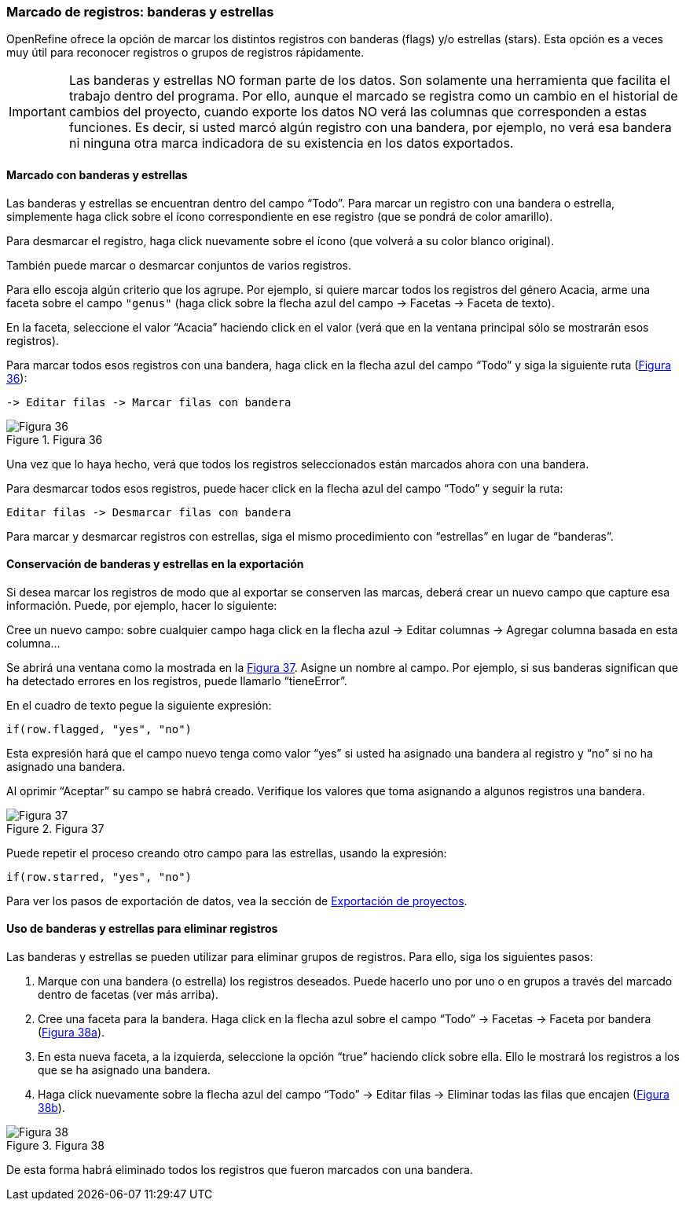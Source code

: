 === Marcado de registros: banderas y estrellas

OpenRefine ofrece la opción de marcar los distintos registros con banderas (flags) y/o estrellas (stars). Esta opción es a veces muy útil para reconocer registros o grupos de registros rápidamente. 

IMPORTANT: Las banderas y estrellas NO forman parte de los datos. Son solamente una herramienta que facilita el trabajo dentro del programa. Por ello, aunque el marcado se registra como un cambio en el historial de cambios del proyecto, cuando exporte los datos NO verá las columnas que corresponden a estas funciones. Es decir, si usted marcó algún registro con una bandera, por ejemplo, no verá esa bandera ni ninguna otra marca indicadora de su existencia en los datos exportados.

==== Marcado con banderas y estrellas

Las banderas y estrellas se encuentran dentro del campo “Todo”. Para marcar un registro con una bandera o estrella, simplemente haga click sobre el ícono correspondiente en ese registro (que se pondrá de color amarillo).

Para desmarcar el registro, haga click nuevamente sobre el ícono (que volverá a su color blanco original).

También puede marcar o desmarcar conjuntos de varios registros. 

Para ello escoja algún criterio que los agrupe. Por ejemplo, si quiere marcar todos los registros del género Acacia, arme una faceta sobre el campo [source]`"genus"` (haga click sobre la flecha azul del campo -> Facetas -> Faceta de texto).

En la faceta, seleccione el valor “Acacia” haciendo click en el valor (verá que en la ventana principal sólo se mostrarán esos registros). 

Para marcar todos esos registros con una bandera, haga click en la flecha azul del campo “Todo” y siga la siguiente ruta (<<img-fig-36,Figura 36>>):

 -> Editar filas -> Marcar filas con bandera

[#img-fig-36]
.Figura 36
image::img/es.figure-36.jpg[Figura 36,align=center]

Una vez que lo haya hecho, verá que todos los registros seleccionados están marcados ahora con una bandera.

Para desmarcar todos esos registros, puede hacer click en la flecha azul del campo “Todo” y seguir la ruta:

 Editar filas -> Desmarcar filas con bandera

Para marcar y desmarcar registros con estrellas, siga el mismo procedimiento con “estrellas” en lugar de “banderas”.

==== Conservación de banderas y estrellas en la exportación

Si desea marcar los registros de modo que al exportar se conserven las marcas, deberá crear un nuevo campo que capture esa información. Puede, por ejemplo, hacer lo siguiente:

Cree un nuevo campo: sobre cualquier campo haga click en la flecha azul -> Editar columnas -> Agregar columna basada en esta columna...

Se abrirá una ventana como la mostrada en la <<img-fig-37,Figura 37>>. Asigne un nombre al campo. Por ejemplo, si sus banderas significan que ha detectado errores en los registros, puede llamarlo “tieneError”.

En el cuadro de texto pegue la siguiente expresión:
[source,javascript]
----
if(row.flagged, "yes", "no")
----
Esta expresión hará que el campo nuevo tenga como valor “yes” si usted ha asignado una bandera al registro y “no” si no ha asignado una bandera.

Al oprimir “Aceptar” su campo se habrá creado. Verifique los valores que toma asignando a algunos registros una bandera.

[#img-fig-37]
.Figura 37
image::img/es.figure-37.jpg[Figura 37,align=center]

Puede repetir el proceso creando otro campo para las estrellas, usando la expresión:
[source,javascript]
----
if(row.starred, "yes", "no")
----
Para ver los pasos de exportación de datos, vea la sección de <<sect-3.2,Exportación de proyectos>>.

==== Uso de banderas y estrellas para eliminar registros

Las banderas y estrellas se pueden utilizar para eliminar grupos de registros. Para ello, siga los siguientes pasos:

. Marque con una bandera (o estrella) los registros deseados. Puede hacerlo uno por uno o en grupos a través del marcado dentro de facetas (ver más arriba).
. Cree una faceta para la bandera. Haga click en la flecha azul sobre el campo “Todo” -> Facetas -> Faceta por bandera (<<img-fig-38,Figura 38a>>).
. En esta nueva faceta, a la izquierda, seleccione la opción “true” haciendo click sobre ella. Ello le mostrará los registros a los que se ha asignado una bandera.
. Haga click nuevamente sobre la flecha azul del campo “Todo” -> Editar filas -> Eliminar todas las filas que encajen (<<img-fig-38,Figura 38b>>).

[#img-fig-38]
.Figura 38
image::img/es.figure-38.jpg[Figura 38,align=center]

De esta forma habrá eliminado todos los registros que fueron marcados con una bandera.
